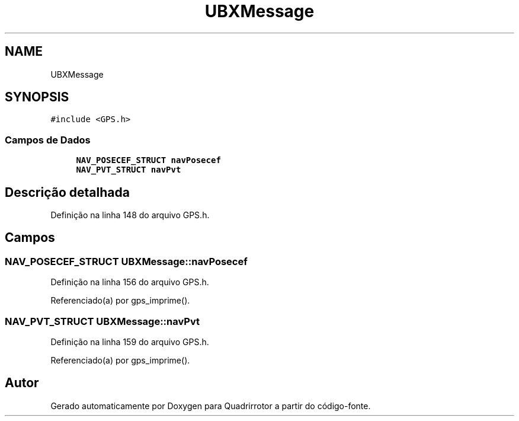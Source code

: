 .TH "UBXMessage" 3 "Sexta, 17 de Setembro de 2021" "Quadrirrotor" \" -*- nroff -*-
.ad l
.nh
.SH NAME
UBXMessage
.SH SYNOPSIS
.br
.PP
.PP
\fC#include <GPS\&.h>\fP
.SS "Campos de Dados"

.in +1c
.ti -1c
.RI "\fBNAV_POSECEF_STRUCT\fP \fBnavPosecef\fP"
.br
.ti -1c
.RI "\fBNAV_PVT_STRUCT\fP \fBnavPvt\fP"
.br
.in -1c
.SH "Descrição detalhada"
.PP 
Definição na linha 148 do arquivo GPS\&.h\&.
.SH "Campos"
.PP 
.SS "\fBNAV_POSECEF_STRUCT\fP UBXMessage::navPosecef"

.PP
Definição na linha 156 do arquivo GPS\&.h\&.
.PP
Referenciado(a) por gps_imprime()\&.
.SS "\fBNAV_PVT_STRUCT\fP UBXMessage::navPvt"

.PP
Definição na linha 159 do arquivo GPS\&.h\&.
.PP
Referenciado(a) por gps_imprime()\&.

.SH "Autor"
.PP 
Gerado automaticamente por Doxygen para Quadrirrotor a partir do código-fonte\&.
